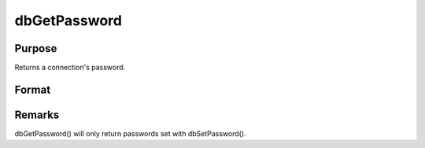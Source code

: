 
dbGetPassword
==============================================

Purpose
----------------

Returns a connection's password.

Format
----------------
.. function:: dbGetPassword(db_id)

    :param db_id: database connection index number.
    :type db_id: scalar

    :returns: db_password (string), containing the password for the specified database connection or a null string.



Remarks
-------

dbGetPassword() will only return passwords set with dbSetPassword().

